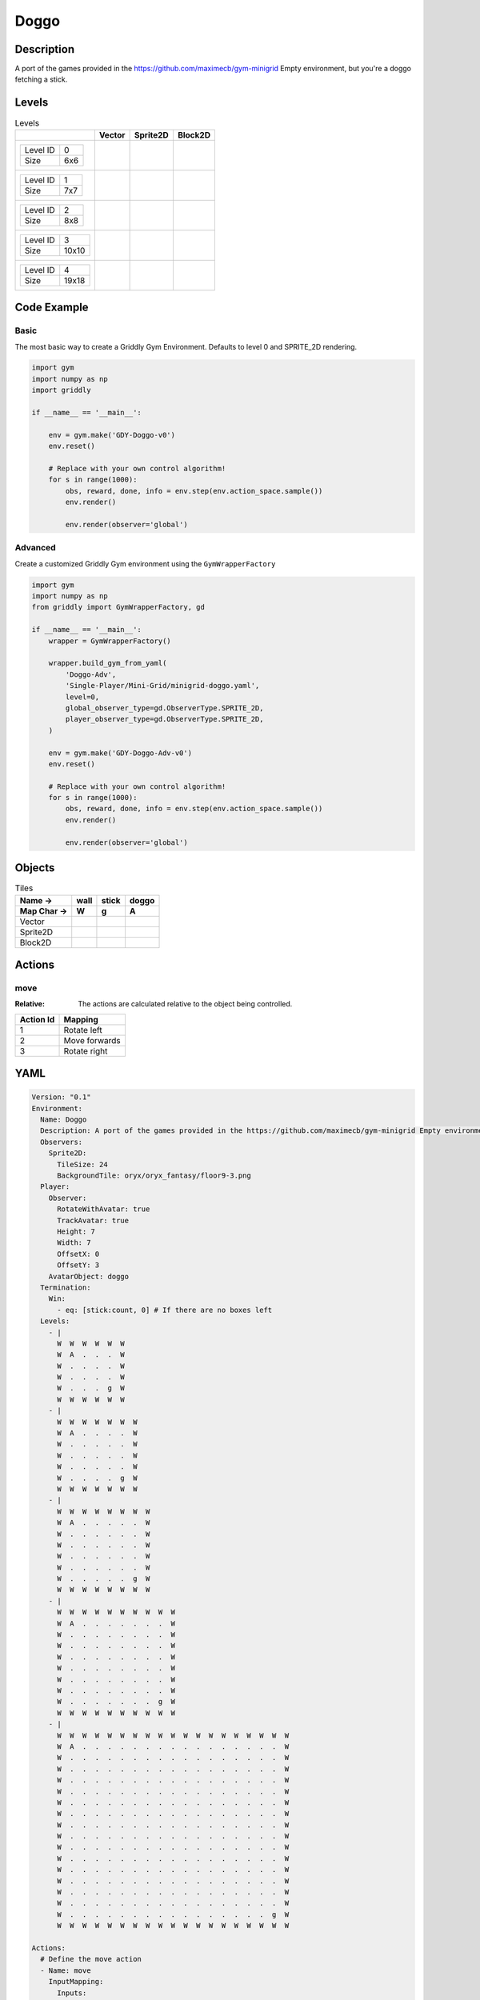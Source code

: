 Doggo
=====

Description
-------------

A port of the games provided in the https://github.com/maximecb/gym-minigrid Empty environment, but you're a doggo fetching a stick.

Levels
---------

.. list-table:: Levels
   :header-rows: 1

   * - 
     - Vector
     - Sprite2D
     - Block2D
   * - .. list-table:: 

          * - Level ID
            - 0
          * - Size
            - 6x6
     - .. thumbnail:: img/Doggo-level-Vector-0.png
     - .. thumbnail:: img/Doggo-level-Sprite2D-0.png
     - .. thumbnail:: img/Doggo-level-Block2D-0.png
   * - .. list-table:: 

          * - Level ID
            - 1
          * - Size
            - 7x7
     - .. thumbnail:: img/Doggo-level-Vector-1.png
     - .. thumbnail:: img/Doggo-level-Sprite2D-1.png
     - .. thumbnail:: img/Doggo-level-Block2D-1.png
   * - .. list-table:: 

          * - Level ID
            - 2
          * - Size
            - 8x8
     - .. thumbnail:: img/Doggo-level-Vector-2.png
     - .. thumbnail:: img/Doggo-level-Sprite2D-2.png
     - .. thumbnail:: img/Doggo-level-Block2D-2.png
   * - .. list-table:: 

          * - Level ID
            - 3
          * - Size
            - 10x10
     - .. thumbnail:: img/Doggo-level-Vector-3.png
     - .. thumbnail:: img/Doggo-level-Sprite2D-3.png
     - .. thumbnail:: img/Doggo-level-Block2D-3.png
   * - .. list-table:: 

          * - Level ID
            - 4
          * - Size
            - 19x18
     - .. thumbnail:: img/Doggo-level-Vector-4.png
     - .. thumbnail:: img/Doggo-level-Sprite2D-4.png
     - .. thumbnail:: img/Doggo-level-Block2D-4.png

Code Example
------------

Basic
^^^^^

The most basic way to create a Griddly Gym Environment. Defaults to level 0 and SPRITE_2D rendering.

.. code-block:: python


   import gym
   import numpy as np
   import griddly

   if __name__ == '__main__':

       env = gym.make('GDY-Doggo-v0')
       env.reset()
    
       # Replace with your own control algorithm!
       for s in range(1000):
           obs, reward, done, info = env.step(env.action_space.sample())
           env.render()

           env.render(observer='global')


Advanced
^^^^^^^^

Create a customized Griddly Gym environment using the ``GymWrapperFactory``

.. code-block:: python


   import gym
   import numpy as np
   from griddly import GymWrapperFactory, gd

   if __name__ == '__main__':
       wrapper = GymWrapperFactory()

       wrapper.build_gym_from_yaml(
           'Doggo-Adv',
           'Single-Player/Mini-Grid/minigrid-doggo.yaml',
           level=0,
           global_observer_type=gd.ObserverType.SPRITE_2D,
           player_observer_type=gd.ObserverType.SPRITE_2D,
       )

       env = gym.make('GDY-Doggo-Adv-v0')
       env.reset()

       # Replace with your own control algorithm!
       for s in range(1000):
           obs, reward, done, info = env.step(env.action_space.sample())
           env.render()

           env.render(observer='global')


Objects
-------

.. list-table:: Tiles
   :header-rows: 2

   * - Name ->
     - wall
     - stick
     - doggo
   * - Map Char ->
     - W
     - g
     - A
   * - Vector
     - .. image:: img/Doggo-tile-wall-Vector.png
     - .. image:: img/Doggo-tile-stick-Vector.png
     - .. image:: img/Doggo-tile-doggo-Vector.png
   * - Sprite2D
     - .. image:: img/Doggo-tile-wall-Sprite2D.png
     - .. image:: img/Doggo-tile-stick-Sprite2D.png
     - .. image:: img/Doggo-tile-doggo-Sprite2D.png
   * - Block2D
     - .. image:: img/Doggo-tile-wall-Block2D.png
     - .. image:: img/Doggo-tile-stick-Block2D.png
     - .. image:: img/Doggo-tile-doggo-Block2D.png


Actions
-------

move
^^^^

:Relative: The actions are calculated relative to the object being controlled.

.. list-table:: 
   :header-rows: 1

   * - Action Id
     - Mapping
   * - 1
     - Rotate left
   * - 2
     - Move forwards
   * - 3
     - Rotate right


YAML
----

.. code-block:: YAML

   Version: "0.1"
   Environment:
     Name: Doggo
     Description: A port of the games provided in the https://github.com/maximecb/gym-minigrid Empty environment, but you're a doggo fetching a stick.
     Observers:
       Sprite2D:
         TileSize: 24
         BackgroundTile: oryx/oryx_fantasy/floor9-3.png
     Player:
       Observer:
         RotateWithAvatar: true
         TrackAvatar: true
         Height: 7
         Width: 7
         OffsetX: 0
         OffsetY: 3
       AvatarObject: doggo
     Termination:
       Win:
         - eq: [stick:count, 0] # If there are no boxes left
     Levels:
       - |
         W  W  W  W  W  W
         W  A  .  .  .  W
         W  .  .  .  .  W
         W  .  .  .  .  W
         W  .  .  .  g  W
         W  W  W  W  W  W
       - |
         W  W  W  W  W  W  W
         W  A  .  .  .  .  W
         W  .  .  .  .  .  W
         W  .  .  .  .  .  W
         W  .  .  .  .  .  W
         W  .  .  .  .  g  W
         W  W  W  W  W  W  W
       - |
         W  W  W  W  W  W  W  W
         W  A  .  .  .  .  .  W
         W  .  .  .  .  .  .  W
         W  .  .  .  .  .  .  W
         W  .  .  .  .  .  .  W
         W  .  .  .  .  .  .  W
         W  .  .  .  .  .  g  W
         W  W  W  W  W  W  W  W
       - |
         W  W  W  W  W  W  W  W  W  W
         W  A  .  .  .  .  .  .  .  W
         W  .  .  .  .  .  .  .  .  W
         W  .  .  .  .  .  .  .  .  W
         W  .  .  .  .  .  .  .  .  W
         W  .  .  .  .  .  .  .  .  W
         W  .  .  .  .  .  .  .  .  W
         W  .  .  .  .  .  .  .  .  W
         W  .  .  .  .  .  .  .  g  W
         W  W  W  W  W  W  W  W  W  W
       - |
         W  W  W  W  W  W  W  W  W  W  W  W  W  W  W  W  W  W  W
         W  A  .  .  .  .  .  .  .  .  .  .  .  .  .  .  .  .  W
         W  .  .  .  .  .  .  .  .  .  .  .  .  .  .  .  .  .  W
         W  .  .  .  .  .  .  .  .  .  .  .  .  .  .  .  .  .  W
         W  .  .  .  .  .  .  .  .  .  .  .  .  .  .  .  .  .  W
         W  .  .  .  .  .  .  .  .  .  .  .  .  .  .  .  .  .  W
         W  .  .  .  .  .  .  .  .  .  .  .  .  .  .  .  .  .  W
         W  .  .  .  .  .  .  .  .  .  .  .  .  .  .  .  .  .  W
         W  .  .  .  .  .  .  .  .  .  .  .  .  .  .  .  .  .  W
         W  .  .  .  .  .  .  .  .  .  .  .  .  .  .  .  .  .  W
         W  .  .  .  .  .  .  .  .  .  .  .  .  .  .  .  .  .  W
         W  .  .  .  .  .  .  .  .  .  .  .  .  .  .  .  .  .  W
         W  .  .  .  .  .  .  .  .  .  .  .  .  .  .  .  .  .  W
         W  .  .  .  .  .  .  .  .  .  .  .  .  .  .  .  .  .  W
         W  .  .  .  .  .  .  .  .  .  .  .  .  .  .  .  .  .  W
         W  .  .  .  .  .  .  .  .  .  .  .  .  .  .  .  .  .  W
         W  .  .  .  .  .  .  .  .  .  .  .  .  .  .  .  .  g  W
         W  W  W  W  W  W  W  W  W  W  W  W  W  W  W  W  W  W  W

   Actions:
     # Define the move action
     - Name: move
       InputMapping:
         Inputs:
           1:
             Description: Rotate left
             OrientationVector: [-1, 0]
           2:
             Description: Move forwards
             OrientationVector: [0, -1]
             VectorToDest: [0, -1]
           3:
             Description: Rotate right
             OrientationVector: [1, 0]
         Relative: true
       Behaviours:
         # Tell the agent to rotate if the doggo performs an action on itself
         - Src:
             Object: doggo
             Commands:
               - rot: _dir
           Dst:
             Object: doggo

         # The agent can move around freely in empty and always rotates the direction it is travelling
         - Src:
             Object: doggo
             Commands:
               - mov: _dest
           Dst:
             Object: _empty

         # If the doggo moves into a stick object, the stick is removed, triggering a win condition
         - Src:
             Object: doggo
             Commands:
               - reward: 1
           Dst:
             Object: stick
             Commands:
               - remove: true

   Objects:
     - Name: wall
       MapCharacter: W
       Observers:
         Sprite2D:
           - TilingMode: WALL_16
             Image:
               - oryx/oryx_fantasy/wall9-0.png
               - oryx/oryx_fantasy/wall9-1.png
               - oryx/oryx_fantasy/wall9-2.png
               - oryx/oryx_fantasy/wall9-3.png
               - oryx/oryx_fantasy/wall9-4.png
               - oryx/oryx_fantasy/wall9-5.png
               - oryx/oryx_fantasy/wall9-6.png
               - oryx/oryx_fantasy/wall9-7.png
               - oryx/oryx_fantasy/wall9-8.png
               - oryx/oryx_fantasy/wall9-9.png
               - oryx/oryx_fantasy/wall9-10.png
               - oryx/oryx_fantasy/wall9-11.png
               - oryx/oryx_fantasy/wall9-12.png
               - oryx/oryx_fantasy/wall9-13.png
               - oryx/oryx_fantasy/wall9-14.png
               - oryx/oryx_fantasy/wall9-15.png
         Block2D:
           - Shape: square
             Color: [0.7, 0.7, 0.7]
             Scale: 1.0

     - Name: stick
       MapCharacter: g
       Observers:
         Sprite2D:
           - Image: oryx/oryx_fantasy/stick-0.png
         Block2D:
           - Shape: square
             Color: [0.0, 1.0, 0.0]
             Scale: 0.8

     - Name: doggo
       MapCharacter: A
       Observers:
         Sprite2D:
           - Image: oryx/oryx_fantasy/avatars/doggo1.png
         Block2D:
           - Shape: triangle
             Color: [1.0, 0.0, 0.0]
             Scale: 1.0



